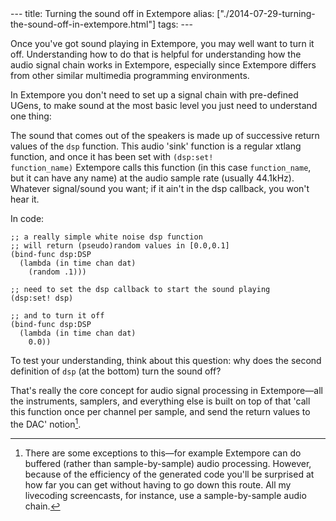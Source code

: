 #+begin_html
---
title: Turning the sound off in Extempore
alias: ["./2014-07-29-turning-the-sound-off-in-extempore.html"]
tags:
---
#+end_html

Once you've got sound playing in Extempore, you may well want to turn
it off. Understanding how to do that is helpful for understanding how
the audio signal chain works in Extempore, especially since Extempore
differs from other similar multimedia programming environments.

In Extempore you don't need to set up a signal chain with pre-defined
UGens, to make sound at the most basic level you just need to
understand one thing:

The sound that comes out of the speakers is made up of successive
return values of the =dsp= function. This audio 'sink' function is a
regular xtlang function, and once it has been set with =(dsp:set!
function_name)= Extempore calls this function (in this case
=function_name=, but it can have any name) at the audio sample rate
(usually 44.1kHz). Whatever signal/sound you want; if it ain't in the
dsp callback, you won't hear it.

In code:

#+BEGIN_SRC extempore
  ;; a really simple white noise dsp function
  ;; will return (pseudo)random values in [0.0,0.1]
  (bind-func dsp:DSP
    (lambda (in time chan dat)
      (random .1)))

  ;; need to set the dsp callback to start the sound playing
  (dsp:set! dsp)

  ;; and to turn it off
  (bind-func dsp:DSP
    (lambda (in time chan dat)
      0.0))
#+END_SRC

To test your understanding, think about this question: why does the
second definition of =dsp= (at the bottom) turn the sound off?

That's really the core concept for audio signal processing in
Extempore---all the instruments, samplers, and everything else is
built on top of that 'call this function once per channel per sample,
and send the return values to the DAC' notion[fn::There are some
exceptions to this---for example Extempore can do buffered (rather
than sample-by-sample) audio processing. However, because of the
efficiency of the generated code you'll be surprised at how far you
can get without having to go down this route. All my livecoding
screencasts, for instance, use a sample-by-sample audio chain.].
